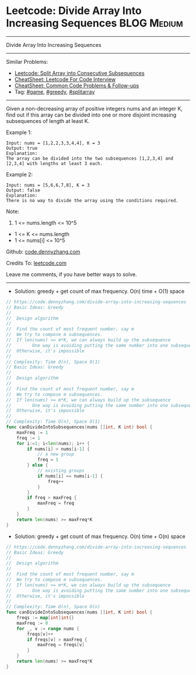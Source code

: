 * Leetcode: Divide Array Into Increasing Sequences               :BLOG:Medium:
#+STARTUP: showeverything
#+OPTIONS: toc:nil \n:t ^:nil creator:nil d:nil
:PROPERTIES:
:type:     game, inspiring, greedy, splitarray
:END:
---------------------------------------------------------------------
Divide Array Into Increasing Sequences
---------------------------------------------------------------------
#+BEGIN_HTML
<a href="https://github.com/dennyzhang/code.dennyzhang.com/tree/master/problems/divide-array-into-increasing-sequences"><img align="right" width="200" height="183" src="https://www.dennyzhang.com/wp-content/uploads/denny/watermark/github.png" /></a>
#+END_HTML
Similar Problems:
- [[https://code.dennyzhang.com/split-array-into-consecutive-subsequences][Leetcode: Split Array into Consecutive Subsequences]]
- [[https://cheatsheet.dennyzhang.com/cheatsheet-leetcode-A4][CheatSheet: Leetcode For Code Interview]]
- [[https://cheatsheet.dennyzhang.com/cheatsheet-followup-A4][CheatSheet: Common Code Problems & Follow-ups]]
- Tag: [[https://code.dennyzhang.com/review-game][#game]], [[https://code.dennyzhang.com/review-greedy][#greedy]], [[https://code.dennyzhang.com/followup-splitarray][#splitarray]]
---------------------------------------------------------------------
Given a non-decreasing array of positive integers nums and an integer K, find out if this array can be divided into one or more disjoint increasing subsequences of length at least K.

Example 1:
#+BEGIN_EXAMPLE
Input: nums = [1,2,2,3,3,4,4], K = 3
Output: true
Explanation: 
The array can be divided into the two subsequences [1,2,3,4] and [2,3,4] with lengths at least 3 each.
#+END_EXAMPLE

Example 2:
#+BEGIN_EXAMPLE
Input: nums = [5,6,6,7,8], K = 3
Output: false
Explanation: 
There is no way to divide the array using the conditions required.
#+END_EXAMPLE
 
Note:

1. 1 <= nums.length <= 10^5
- 1 <= K <= nums.length
- 1 <= nums[i] <= 10^5

Github: [[https://github.com/dennyzhang/code.dennyzhang.com/tree/master/problems/divide-array-into-increasing-sequences][code.dennyzhang.com]]

Credits To: [[https://leetcode.com/problems/divide-array-into-increasing-sequences/description/][leetcode.com]]

Leave me comments, if you have better ways to solve.
---------------------------------------------------------------------
- Solution: greedy + get count of max frequency. O(n) time + O(1) space

#+BEGIN_SRC go
// https://code.dennyzhang.com/divide-array-into-increasing-sequences
// Basic Ideas: Greedy
//
//  Design algorithm
//
//  Find the count of most frequent number, say m
//  We try to compose m subsequences.
//  If len(nums) >= m*K, we can always build up the subsequence 
//        One way is avoiding putting the same number into one subsequence
//  Otherwise, it's impossible
//
// Complexity: Time O(n), Space O(1)
// Basic Ideas: Greedy
//
//  Design algorithm
//
//  Find the count of most frequent number, say m
//  We try to compose m subsequences.
//  If len(nums) >= m*K, we can always build up the subsequence 
//        One way is avoiding putting the same number into one subsequence
//  Otherwise, it's impossible
//
// Complexity: Time O(n), Space O(1)
func canDivideIntoSubsequences(nums []int, K int) bool {
    maxFreq := 1
    freq := 1
    for i:=1; i<len(nums); i++ {
        if nums[i] > nums[i-1] {
            // a new group
            freq = 1
        } else {
            // existing groups
            if nums[i] == nums[i-1] {
                freq++
            }
        }
        if freq > maxFreq {
            maxFreq = freq
        }
    }
    return len(nums) >= maxFreq*K
}
#+END_SRC

- Solution: greedy + get count of max frequency. O(n) time + O(n) space

#+BEGIN_SRC go
// https://code.dennyzhang.com/divide-array-into-increasing-sequences
// Basic Ideas: Greedy
//
//  Design algorithm
//
//  Find the count of most frequent number, say m
//  We try to compose m subsequences.
//  If len(nums) >= m*K, we can always build up the subsequence 
//        One way is avoiding putting the same number into one subsequence
//  Otherwise, it's impossible
//
// Complexity: Time O(n), Space O(n)
func canDivideIntoSubsequences(nums []int, K int) bool {
    freqs := map[int]int{}
    maxFreq := 0
    for _, v := range nums {
        freqs[v]++
        if freqs[v] > maxFreq {
            maxFreq = freqs[v]
        }
    }
    return len(nums) >= maxFreq*K
}
#+END_SRC

#+BEGIN_HTML
<div style="overflow: hidden;">
<div style="float: left; padding: 5px"> <a href="https://www.linkedin.com/in/dennyzhang001"><img src="https://www.dennyzhang.com/wp-content/uploads/sns/linkedin.png" alt="linkedin" /></a></div>
<div style="float: left; padding: 5px"><a href="https://github.com/dennyzhang"><img src="https://www.dennyzhang.com/wp-content/uploads/sns/github.png" alt="github" /></a></div>
<div style="float: left; padding: 5px"><a href="https://www.dennyzhang.com/slack" target="_blank" rel="nofollow"><img src="https://www.dennyzhang.com/wp-content/uploads/sns/slack.png" alt="slack"/></a></div>
</div>
#+END_HTML
